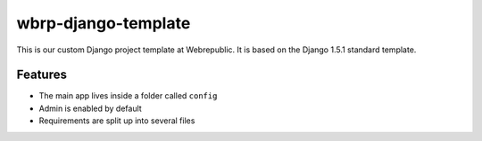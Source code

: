wbrp-django-template
====================

This is our custom Django project template at Webrepublic. It is based on the
Django 1.5.1 standard template.

Features
--------

- The main app lives inside a folder called ``config``
- Admin is enabled by default
- Requirements are split up into several files
